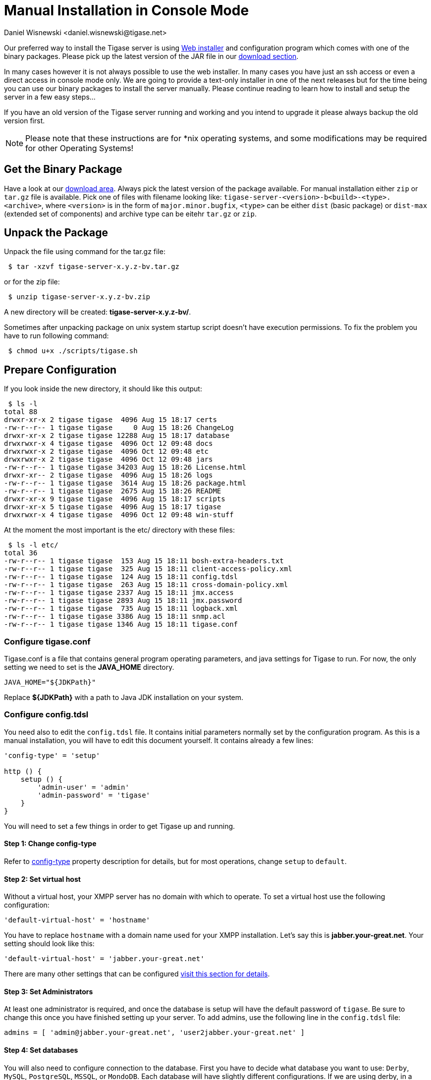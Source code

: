 [[manualinstall]]
= Manual Installation in Console Mode
:author: Daniel Wisnewski <daniel.wisnewski@tigase.net>
:version: v3.0, October 2017: Reformatted for v8.0.0.

Our preferred way to install the Tigase server is using xref:webinstall[Web installer] and configuration program which comes with one of the binary packages. Please pick up the latest version of the JAR file in our link:https://tigase.tech/projects/tigase-server/files[download section].

In many cases however it is not always possible to use the web installer. In many cases you have just an ssh access or even a direct access in console mode only. We are going to provide a text-only installer in one of the next releases but for the time being you can use our binary packages to install the server manually. Please continue reading to learn how to install and setup the server in a few easy steps...

If you have an old version of the Tigase server running and working and you intend to upgrade it please always backup the old version first.

NOTE: Please note that these instructions are for *nix operating systems, and some modifications may be required for other Operating Systems!

== Get the Binary Package

Have a look at our link:https://tigase.net/downloads[download area]. Always pick the latest version of the package available. For manual installation either `zip` or `tar.gz` file is available. Pick one of files with filename looking like: `tigase-server-<version>-b<build>-<type>.<archive>`, where `<version>` is in the form of `major.minor.bugfix`, `<type>` can be either `dist` (basic package) or `dist-max` (extended set of components) and archive type can be eitehr `tar.gz` or `zip`.

== Unpack the Package

Unpack the file using command for the tar.gz file:

[source,sh]
-----
 $ tar -xzvf tigase-server-x.y.z-bv.tar.gz
-----

or for the zip file:

[source,sh]
-----
 $ unzip tigase-server-x.y.z-bv.zip
-----

A new directory will be created: *tigase-server-x.y.z-bv/*.

Sometimes after unpacking package on unix system startup script doesn't have execution permissions. To fix the problem you have to run following command:

[source,sh]
-----
 $ chmod u+x ./scripts/tigase.sh
-----

== Prepare Configuration

If you look inside the new directory, it should like this output:

[source,sh]
-----
 $ ls -l
total 88
drwxr-xr-x 2 tigase tigase  4096 Aug 15 18:17 certs
-rw-r--r-- 1 tigase tigase     0 Aug 15 18:26 ChangeLog
drwxr-xr-x 2 tigase tigase 12288 Aug 15 18:17 database
drwxrwxr-x 4 tigase tigase  4096 Oct 12 09:48 docs
drwxrwxr-x 2 tigase tigase  4096 Oct 12 09:48 etc
drwxrwxr-x 2 tigase tigase  4096 Oct 12 09:48 jars
-rw-r--r-- 1 tigase tigase 34203 Aug 15 18:26 License.html
drwxr-xr-- 2 tigase tigase  4096 Aug 15 18:26 logs
-rw-r--r-- 1 tigase tigase  3614 Aug 15 18:26 package.html
-rw-r--r-- 1 tigase tigase  2675 Aug 15 18:26 README
drwxr-xr-x 9 tigase tigase  4096 Aug 15 18:17 scripts
drwxr-xr-x 5 tigase tigase  4096 Aug 15 18:17 tigase
drwxrwxr-x 4 tigase tigase  4096 Oct 12 09:48 win-stuff
-----

At the moment the most important is the etc/ directory with these files:

[source,sh]
-----
 $ ls -l etc/
total 36
-rw-r--r-- 1 tigase tigase  153 Aug 15 18:11 bosh-extra-headers.txt
-rw-r--r-- 1 tigase tigase  325 Aug 15 18:11 client-access-policy.xml
-rw-r--r-- 1 tigase tigase  124 Aug 15 18:11 config.tdsl
-rw-r--r-- 1 tigase tigase  263 Aug 15 18:11 cross-domain-policy.xml
-rw-r--r-- 1 tigase tigase 2337 Aug 15 18:11 jmx.access
-rw-r--r-- 1 tigase tigase 2893 Aug 15 18:11 jmx.password
-rw-r--r-- 1 tigase tigase  735 Aug 15 18:11 logback.xml
-rw-r--r-- 1 tigase tigase 3386 Aug 15 18:11 snmp.acl
-rw-r--r-- 1 tigase tigase 1346 Aug 15 18:11 tigase.conf
-----

=== Configure tigase.conf
Tigase.conf is a file that contains general program operating parameters, and java settings for Tigase to run. For now, the only setting we need to set is the *JAVA_HOME* directory.

[source,sh]
-----
JAVA_HOME="${JDKPath}"
-----

Replace *$\{JDKPath}* with a path to Java JDK installation on your system.

=== Configure config.tdsl

You need also to edit the `config.tdsl` file. It contains initial parameters normally set by the configuration program. As this is a manual installation, you will have to edit this document yourself. It contains already a few lines:

[source,dsl]
-----
'config-type' = 'setup'

http () {
    setup () {
        'admin-user' = 'admin'
        'admin-password' = 'tigase'
    }
}
-----

You will need to set a few things in order to get Tigase up and running.

==== Step 1: Change config-type
Refer to xref:configType[config-type] property description for details, but for most operations, change `setup` to `default`.

==== Step 2: Set virtual host

Without a virtual host, your XMPP server has no domain with which to operate. To set a virtual host use the following configuration:

[source,dsl]
-----
'default-virtual-host' = 'hostname'
-----

You have to replace `hostname` with a domain name used for your XMPP installation. Let's say this is *jabber.your-great.net*. Your setting should look like this:

[source,dsl]
-----
'default-virtual-host' = 'jabber.your-great.net'
-----

There are many other settings that can be configured xref:tigase41virtualHosts[visit this section for details].

==== Step 3: Set Administrators
At least one administrator is required, and once the database is setup will have the default password of `tigase`. Be sure to change this once you have finished setting up your server. To add admins, use the following line in the `config.tdsl` file:

[source,dsl]
-----
admins = [ 'admin@jabber.your-great.net', 'user2jabber.your-great.net' ]
-----

==== Step 4: Set databases

You will also need to configure connection to the database. First you have to decide what database you want to use: `Derby`, `MySQL`, `PostgreSQL`, `MSSQL`, or `MondoDB`.
Each database will have slightly different configurations. If we are using derby, in a directory called `tigasedb`, your configuration would look like this:
[source,dsl]
-----
dataSource () {
    default () {
        uri = 'jdbc:derby:tigasedb;create=true'
    }
}
-----
Consult xref:dataSource[dataSource] property for more configuration info.

This is enough basic configuration to have your Tigase server installation running.

== Install Database

Creating the database is the next step. Previously, we had scripts to handle this process, but we now have the advantage of functions in the `tigase.sh` script that can be used. Setting up the database can now be done using a single command.

[source,dsl]
-----
./scripts/tigase.sh install-schema etc/tigase.conf -T derby -D tigasedb -H localhost -U tigase_user -P tigase_pass -R root -A rootpass -J admin@jabber.your-great.net -N pass
-----
This command will install tigase using a Derby database on one named `tigasedb` hosted on `localhost`. The username and password editing the database is `tigase_pass` and `root`. Note that `-J` explicitly adds the administrator, this is highly recommended with the `-N` passing the password.
You may customize this command as needed, refer to the xref:install-schema[install-schema] section of the documentation for more information.

On a windows system, you need to call the program directly:
[source,windows]
-----
C:\tigase>java -cp "jars/*" tigase.db.util.SchemaManager "install-schema" -T derby -D tigasedb -H localhost -U tigase_user -P tigase_pass -R root -A rootpass -J admin@jabber.your-great.net -N pass
-----

If this successfully passes, you should see some information printed out
[source,bash]
-----
LogLevel: CONFIG
2017-10-12 20:05:47.987 [main]             DBSchemaLoader.init()                   CONFIG:   Parameters: [ingoreMissingFiles: false, logLevel: CONFIG, adminPassword: pass, admins: [admin@jabber.your-great.net], dbRootPass: rootpass, dbRootUser: root, dbType: derby, dbName: tigasedbx, dbHostname: localhost, dbUser: tigase_user, dbPass: tigase_pass, useSSL: false, useLegacyDatetimeCode: false, serverTimezone: null, file: null, query: null]
Oct 12, 2017 8:05:48 PM tigase.util.DNSResolverDefault <init>
WARNING: Resolving default host name: ubuntu took: 7
Oct 12, 2017 8:05:49 PM tigase.db.util.SchemaManager loadSchemas
INFO: found 1 data sources to upgrade...
Oct 12, 2017 8:05:49 PM tigase.db.util.SchemaManager loadSchemas
INFO: begining upgrade...
LogLevel: CONFIG
2017-10-12 20:05:49.877 [main]             DBSchemaLoader.init()                   CONFIG:   Parameters: [ingoreMissingFiles: false, logLevel: CONFIG, adminPassword: pass, admins: [admin@jabber.your-great.net], dbRootPass: rootpass, dbRootUser: root, dbType: derby, dbName: tigasedbx, dbHostname: null, dbUser: null, dbPass: null, useSSL: null, useLegacyDatetimeCode: false, serverTimezone: null, file: null, query: null]
2017-10-12 20:05:49.877 [main]             DBSchemaLoader.validateDBConnection()   INFO:     Validating DBConnection, URI: jdbc:derby:tigasedbx;create=true
2017-10-12 20:05:50.932 [main]             DBSchemaLoader.validateDBConnection()   CONFIG:   DriverManager (available drivers): [org.apache.derby.jdbc.AutoloadedDriver@65262308, jTDS 1.3.1, com.mysql.jdbc.Driver@54997f67, com.mysql.fabric.jdbc.FabricMySQLDriver@189633f2, org.postgresql.Driver@76fc5687]
2017-10-12 20:05:50.932 [main]             DBSchemaLoader.validateDBConnection()   INFO:     Connection OK
2017-10-12 20:05:50.933 [main]             DBSchemaLoader.validateDBExists()       INFO:     Validating whether DB Exists, URI: jdbc:derby:tigasedbx;create=true
2017-10-12 20:05:50.936 [main]             DBSchemaLoader.withConnection()         CONFIG:   DriverManager (available drivers): [org.apache.derby.jdbc.AutoloadedDriver@65262308, jTDS 1.3.1, com.mysql.jdbc.Driver@54997f67, com.mysql.fabric.jdbc.FabricMySQLDriver@189633f2, org.postgresql.Driver@76fc5687]
2017-10-12 20:05:50.937 [main]             DBSchemaLoader.lambda$validateDBExists$283()  INFO: Exists OK
2017-10-12 20:05:50.939 [main]             DBSchemaLoader.loadSchemaFile()         INFO:     Loading schema from file(s): database/derby-schema-7-2.sql, URI: jdbc:derby:tigasedbx;create=true
2017-10-12 20:05:50.941 [main]             DBSchemaLoader.withConnection()         CONFIG:   DriverManager (available drivers): [org.apache.derby.jdbc.AutoloadedDriver@65262308, jTDS 1.3.1, com.mysql.jdbc.Driver@54997f67, com.mysql.fabric.jdbc.FabricMySQLDriver@189633f2, org.postgresql.Driver@76fc5687]
2017-10-12 20:05:51.923 [main]             DBSchemaLoader.lambda$loadSchemaFile$287()  INFO:  completed OK
2017-10-12 20:05:51.925 [main]             DBSchemaLoader.loadSchemaFile()         INFO:     Loading schema from file(s): database/derby-message-archiving-schema-1.3.0.sql, URI: jdbc:derby:tigasedbx;create=true
2017-10-12 20:05:51.926 [main]             DBSchemaLoader.withConnection()         CONFIG:   DriverManager (available drivers): [org.apache.derby.jdbc.AutoloadedDriver@65262308, jTDS 1.3.1, com.mysql.jdbc.Driver@54997f67, com.mysql.fabric.jdbc.FabricMySQLDriver@189633f2, org.postgresql.Driver@76fc5687]
2017-10-12 20:05:52.209 [main]             DBSchemaLoader.lambda$loadSchemaFile$287()  INFO:  completed OK
2017-10-12 20:05:52.210 [main]             DBSchemaLoader.loadSchemaFile()         INFO:     Loading schema from file(s): database/derby-muc-schema-2.5.0.sql, URI: jdbc:derby:tigasedbx;create=true
2017-10-12 20:05:52.211 [main]             DBSchemaLoader.withConnection()         CONFIG:   DriverManager (available drivers): [org.apache.derby.jdbc.AutoloadedDriver@65262308, jTDS 1.3.1, com.mysql.jdbc.Driver@54997f67, com.mysql.fabric.jdbc.FabricMySQLDriver@189633f2, org.postgresql.Driver@76fc5687]
2017-10-12 20:05:52.305 [main]             DBSchemaLoader.lambda$loadSchemaFile$287()  INFO:  completed OK
2017-10-12 20:05:52.306 [main]             DBSchemaLoader.loadSchemaFile()         INFO:     Loading schema from file(s): database/derby-pubsub-schema-3.3.0.sql, URI: jdbc:derby:tigasedbx;create=true
2017-10-12 20:05:52.307 [main]             DBSchemaLoader.withConnection()         CONFIG:   DriverManager (available drivers): [org.apache.derby.jdbc.AutoloadedDriver@65262308, jTDS 1.3.1, com.mysql.jdbc.Driver@54997f67, com.mysql.fabric.jdbc.FabricMySQLDriver@189633f2, org.postgresql.Driver@76fc5687]
2017-10-12 20:05:52.731 [main]             DBSchemaLoader.lambda$loadSchemaFile$287()  INFO:  completed OK
2017-10-12 20:05:52.732 [main]             DBSchemaLoader.addXmppAdminAccount()    INFO:     Adding XMPP Admin Account, URI: jdbc:derby:tigasedbx;create=true
2017-10-12 20:05:52.732 [main]             DBSchemaLoader.addXmppAdminAccount()    CONFIG:   RepositoryFactory.getAuthRepository(null, jdbc:derby:tigasedbx;create=true,{data-repo-pool-size=1})
Oct 12, 2017 8:05:52 PM tigase.db.jdbc.DataRepositoryImpl initialize
INFO: Table schema found: jdbc:derby:tigasedbx;create=true, database type: derby, database driver: org.apache.derby.jdbc.EmbeddedDriver
Oct 12, 2017 8:05:52 PM tigase.db.jdbc.DataRepositoryImpl initialize
INFO: Initialized database connection: jdbc:derby:tigasedbx;create=true
2017-10-12 20:05:52.884 [main]             DBSchemaLoader.addXmppAdminAccount()    INFO:     All users added
2017-10-12 20:05:52.884 [main]             DBSchemaLoader.postInstallation()       INFO:     Post Installation, URI: jdbc:derby:tigasedbx;create=true
2017-10-12 20:05:52.891 [main]             DBSchemaLoader.withConnection()         CONFIG:   DriverManager (available drivers): [org.apache.derby.jdbc.AutoloadedDriver@65262308, jTDS 1.3.1, com.mysql.jdbc.Driver@54997f67, com.mysql.fabric.jdbc.FabricMySQLDriver@189633f2, org.postgresql.Driver@76fc5687]
2017-10-12 20:05:52.892 [main]             DBSchemaLoader.lambda$postInstallation$286()  INFO: Finalizing...
2017-10-12 20:05:52.893 [main]             DBSchemaLoader.lambda$postInstallation$286()  INFO:  completed OK
2017-10-12 20:05:52.895 [main]             DBSchemaLoader.shutdownDerby()          INFO:     Validating DBConnection, URI: jdbc:derby:tigasedbx;create=true
2017-10-12 20:05:53.129 [main]             DBSchemaLoader.withConnection()         SEVERE:


=====
Failure: Database 'tigasedbx' shutdown.
=====


Oct 12, 2017 8:05:53 PM tigase.db.util.SchemaManager loadSchemas
INFO: schema upgrade finished!




  =============================================================================
  	Schema installation finished

  Data source: default with uri jdbc:derby:tigasedbx;create=true
  	Checking connection to database	ok
  	Checking if database exists	ok
  	Loading schema: Tigase XMPP Server (Core), version: 8.0.0	ok
  	Loading schema: Tigase Message Archiving Component, version: 1.3.0	ok
  	Loading schema: Tigase MUC Component, version: 2.5.0	ok
  	Loading schema: Tigase PubSub Component, version: 3.3.0	ok
  	Adding XMPP admin accounts	ok
  	Post installation action	ok

  Example etc/config.tdsl configuration file:

  'config-type' = 'default'
  debug = [ 'server' ]
  'virtual-hosts' = [ 'ubuntu' ]
  dataSource () {
      default () {
          uri = 'jdbc:derby:tigasedbx;create=true'
      }
  }
  amp () {}
  bosh () {}
  c2s () {}
  eventbus () {}
  http () {}
  'message-archive' () {}
  monitor () {}
  muc () {}
  pubsub () {}
  s2s () {}
  ws2s () {}
  =============================================================================
-----

Note at the end, the script will output a recommended example file. You may use this in conjunction with your written config file, but some settings may not be set using this configuration. Again, it is only an *EXAMPLE*.

== Start the Server

You can start the server using the tigase file found in the scripts sub-directory of Tigase server base directory. There, select the type of linux you have, debian, gentoo, mendriva or redhat. In the root server directory type the following command:

[source,bash]
-----
./scripts/{OS}/init.d/tigase start etc/tigase.conf
-----
Where {OS} is your *nix operating system.

and you should get the output like this:

[source,sh]
-----
Starting Tigase:
nohup: redirecting stderr to stdout
Tigase running pid=18103
-----

== Check if it is Working

The server is started already but how do you know if it is really working and there were no problems. Have a look in the `logs/` directory. There should be a few files in there:

[source,sh]
-----
 $ ls -l logs/
total 40K
-rw-r--r-- 1 20K 2009-02-03 21:48 tigase-console.log
-rw-r--r-- 1 16K 2009-02-03 21:48 tigase.log.0
-rw-r--r-- 1   0 2009-02-03 21:48 tigase.log.0.lck
-rw-r--r-- 1   6 2009-02-03 21:48 tigase.pid
-----

The first 2 files are the most interesting for us: *tigase-console.log* and *tigase.log.0*. The first one contains very limited information and only the most important entries. Have a look inside and check if there are any *WARNING* or *SEVERE* entries. If not everything should be fine.

Now you can connect with an XMPP client of your choice with the administrator account you setup earlier.
